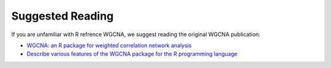 Suggested Reading
=========

If you are unfamiliar with R refrence WGCNA, we suggest reading the original WGCNA publication:

-  `WGCNA: an R package for weighted correlation network analysis <https://bmcbioinformatics.biomedcentral.com/articles/10.1186/1471-2105-9-559>`_
-  `Describe various features of the WGCNA package for the R programming language <https://peterlangfelder.com/>`_


